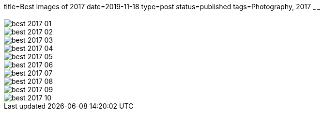 title=Best Images of 2017
date=2019-11-18
type=post
status=published
tags=Photography, 2017
~~~~~~

image::{site_context}images/2017/best-2017-01.jpg[]
image::{site_context}images/2017/best-2017-02.jpg[role = "narrower"]
image::{site_context}images/2017/best-2017-03.jpg[role = "narrower"]
image::{site_context}images/2017/best-2017-04.jpg[role = "narrower"]
image::{site_context}images/2017/best-2017-05.jpg[]
image::{site_context}images/2017/best-2017-06.jpg[]
image::{site_context}images/2017/best-2017-07.jpg[role = "narrower"]
image::{site_context}images/2017/best-2017-08.jpg[]
image::{site_context}images/2017/best-2017-09.jpg[]
image::{site_context}images/2017/best-2017-10.jpg[role = "narrower"]
